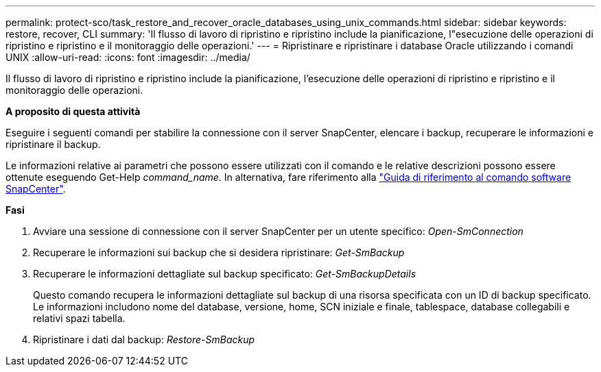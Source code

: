 ---
permalink: protect-sco/task_restore_and_recover_oracle_databases_using_unix_commands.html 
sidebar: sidebar 
keywords: restore, recover, CLI 
summary: 'Il flusso di lavoro di ripristino e ripristino include la pianificazione, l"esecuzione delle operazioni di ripristino e ripristino e il monitoraggio delle operazioni.' 
---
= Ripristinare e ripristinare i database Oracle utilizzando i comandi UNIX
:allow-uri-read: 
:icons: font
:imagesdir: ../media/


[role="lead"]
Il flusso di lavoro di ripristino e ripristino include la pianificazione, l'esecuzione delle operazioni di ripristino e ripristino e il monitoraggio delle operazioni.

*A proposito di questa attività*

Eseguire i seguenti comandi per stabilire la connessione con il server SnapCenter, elencare i backup, recuperare le informazioni e ripristinare il backup.

Le informazioni relative ai parametri che possono essere utilizzati con il comando e le relative descrizioni possono essere ottenute eseguendo Get-Help _command_name_. In alternativa, fare riferimento alla https://library.netapp.com/ecm/ecm_download_file/ECMLP2880725["Guida di riferimento al comando software SnapCenter"^].

*Fasi*

. Avviare una sessione di connessione con il server SnapCenter per un utente specifico: _Open-SmConnection_
. Recuperare le informazioni sui backup che si desidera ripristinare: _Get-SmBackup_
. Recuperare le informazioni dettagliate sul backup specificato: _Get-SmBackupDetails_
+
Questo comando recupera le informazioni dettagliate sul backup di una risorsa specificata con un ID di backup specificato. Le informazioni includono nome del database, versione, home, SCN iniziale e finale, tablespace, database collegabili e relativi spazi tabella.

. Ripristinare i dati dal backup: _Restore-SmBackup_

